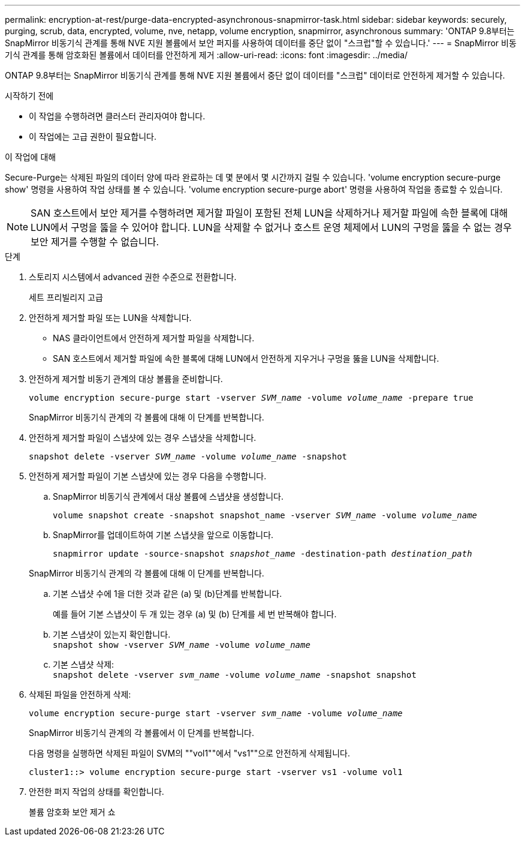 ---
permalink: encryption-at-rest/purge-data-encrypted-asynchronous-snapmirror-task.html 
sidebar: sidebar 
keywords: securely, purging, scrub, data, encrypted, volume, nve, netapp, volume encryption, snapmirror, asynchronous 
summary: 'ONTAP 9.8부터는 SnapMirror 비동기식 관계를 통해 NVE 지원 볼륨에서 보안 퍼지를 사용하여 데이터를 중단 없이 "스크럽"할 수 있습니다.' 
---
= SnapMirror 비동기식 관계를 통해 암호화된 볼륨에서 데이터를 안전하게 제거
:allow-uri-read: 
:icons: font
:imagesdir: ../media/


[role="lead"]
ONTAP 9.8부터는 SnapMirror 비동기식 관계를 통해 NVE 지원 볼륨에서 중단 없이 데이터를 "스크럽" 데이터로 안전하게 제거할 수 있습니다.

.시작하기 전에
* 이 작업을 수행하려면 클러스터 관리자여야 합니다.
* 이 작업에는 고급 권한이 필요합니다.


.이 작업에 대해
Secure-Purge는 삭제된 파일의 데이터 양에 따라 완료하는 데 몇 분에서 몇 시간까지 걸릴 수 있습니다. 'volume encryption secure-purge show' 명령을 사용하여 작업 상태를 볼 수 있습니다. 'volume encryption secure-purge abort' 명령을 사용하여 작업을 종료할 수 있습니다.


NOTE: SAN 호스트에서 보안 제거를 수행하려면 제거할 파일이 포함된 전체 LUN을 삭제하거나 제거할 파일에 속한 블록에 대해 LUN에서 구멍을 뚫을 수 있어야 합니다. LUN을 삭제할 수 없거나 호스트 운영 체제에서 LUN의 구멍을 뚫을 수 없는 경우 보안 제거를 수행할 수 없습니다.

.단계
. 스토리지 시스템에서 advanced 권한 수준으로 전환합니다.
+
세트 프리빌리지 고급

. 안전하게 제거할 파일 또는 LUN을 삭제합니다.
+
** NAS 클라이언트에서 안전하게 제거할 파일을 삭제합니다.
** SAN 호스트에서 제거할 파일에 속한 블록에 대해 LUN에서 안전하게 지우거나 구멍을 뚫을 LUN을 삭제합니다.


. 안전하게 제거할 비동기 관계의 대상 볼륨을 준비합니다.
+
`volume encryption secure-purge start -vserver _SVM_name_ -volume _volume_name_ -prepare true`

+
SnapMirror 비동기식 관계의 각 볼륨에 대해 이 단계를 반복합니다.

. 안전하게 제거할 파일이 스냅샷에 있는 경우 스냅샷을 삭제합니다.
+
`snapshot delete -vserver _SVM_name_ -volume _volume_name_ -snapshot`

. 안전하게 제거할 파일이 기본 스냅샷에 있는 경우 다음을 수행합니다.
+
.. SnapMirror 비동기식 관계에서 대상 볼륨에 스냅샷을 생성합니다.
+
`volume snapshot create -snapshot snapshot_name -vserver _SVM_name_ -volume _volume_name_`

.. SnapMirror를 업데이트하여 기본 스냅샷을 앞으로 이동합니다.
+
`snapmirror update -source-snapshot _snapshot_name_ -destination-path _destination_path_`

+
SnapMirror 비동기식 관계의 각 볼륨에 대해 이 단계를 반복합니다.

.. 기본 스냅샷 수에 1을 더한 것과 같은 (a) 및 (b)단계를 반복합니다.
+
예를 들어 기본 스냅샷이 두 개 있는 경우 (a) 및 (b) 단계를 세 번 반복해야 합니다.

.. 기본 스냅샷이 있는지 확인합니다. +
`snapshot show -vserver _SVM_name_ -volume _volume_name_`
.. 기본 스냅샷 삭제: +
`snapshot delete -vserver _svm_name_ -volume _volume_name_ -snapshot snapshot`


. 삭제된 파일을 안전하게 삭제:
+
`volume encryption secure-purge start -vserver _svm_name_ -volume _volume_name_`

+
SnapMirror 비동기식 관계의 각 볼륨에서 이 단계를 반복합니다.

+
다음 명령을 실행하면 삭제된 파일이 SVM의 ""vol1""에서 "vs1""으로 안전하게 삭제됩니다.

+
[listing]
----
cluster1::> volume encryption secure-purge start -vserver vs1 -volume vol1
----
. 안전한 퍼지 작업의 상태를 확인합니다.
+
볼륨 암호화 보안 제거 쇼


